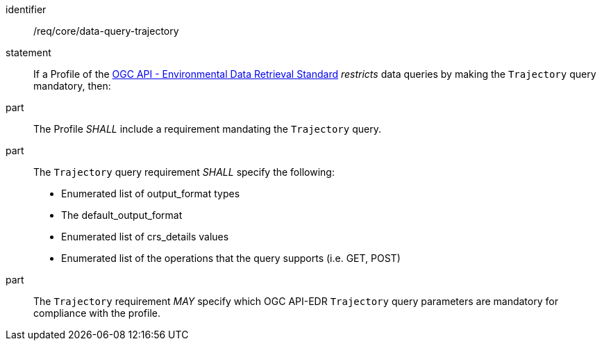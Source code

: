 [[req_core_data-query-trajectory]]

[requirement]
====
[%metadata]
identifier:: /req/core/data-query-trajectory
statement:: If a Profile of the <<ogc-edr,OGC API - Environmental Data Retrieval Standard>> _restricts_ data queries by making the `Trajectory` query mandatory, then:
part:: The Profile _SHALL_ include a requirement mandating the `Trajectory` query.
part:: The `Trajectory` query requirement _SHALL_ specify the following:
* Enumerated list of output_format types
* The default_output_format
* Enumerated list of crs_details values
* Enumerated list of the operations that the query supports (i.e. GET, POST)
part:: The `Trajectory` requirement _MAY_ specify which OGC API-EDR `Trajectory` query parameters are mandatory for compliance with the profile.

====